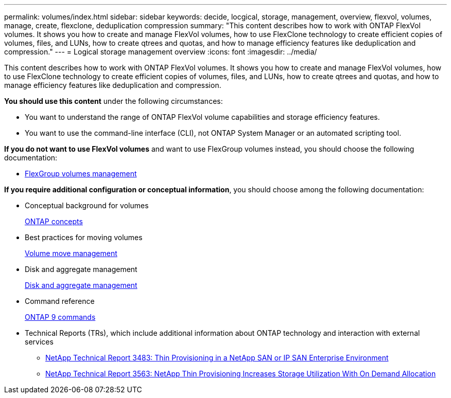 ---
permalink: volumes/index.html
sidebar: sidebar
keywords: decide, locgical, storage, management, overview, flexvol, volumes, manage, create, flexclone, deduplication compression
summary: "This content describes how to work with ONTAP FlexVol volumes. It shows you how to create and manage FlexVol volumes, how to use FlexClone technology to create efficient copies of volumes, files, and LUNs, how to create qtrees and quotas, and how to manage efficiency features like deduplication and compression."
---
= Logical storage management overview
:icons: font
:imagesdir: ../media/

[.lead]
This content describes how to work with ONTAP FlexVol volumes. It shows you how to create and manage FlexVol volumes, how to use FlexClone technology to create efficient copies of volumes, files, and LUNs, how to create qtrees and quotas, and how to manage efficiency features like deduplication and compression.

*You should use this content* under the following circumstances:

* You want to understand the range of ONTAP FlexVol volume capabilities and storage efficiency features.
* You want to use the command-line interface (CLI), not ONTAP System Manager or an automated scripting tool.

*If you do not want to use FlexVol volumes* and want to use FlexGroup volumes instead, you should choose the following documentation:

* https://docs.netapp.com/us-en/ontap/flexgroup/index.html[FlexGroup volumes management]

*If you require additional configuration or conceptual information*, you should choose among the following documentation:

* Conceptual background for volumes
+
https://docs.netapp.com/us-en/ontap/concepts/index.html[ONTAP concepts]

* Best practices for moving volumes
+
https://docs.netapp.com/us-en/ontap-sm-classic/volume-admin/index.html[Volume move management]

* Disk and aggregate management
+
https://docs.netapp.com/us-en/ontap/disks-aggregates/index.html[Disk and aggregate management]

* Command reference
+
http://docs.netapp.com/ontap-9/topic/com.netapp.doc.dot-cm-cmpr/GUID-5CB10C70-AC11-41C0-8C16-B4D0DF916E9B.html[ONTAP 9 commands]

* Technical Reports (TRs), which include additional information about ONTAP technology and interaction with external services
 ** http://www.netapp.com/us/media/tr-3483.pdf[NetApp Technical Report 3483: Thin Provisioning in a NetApp SAN or IP SAN Enterprise Environment]
 ** http://www.netapp.com/us/media/tr-3563.pdf[NetApp Technical Report 3563: NetApp Thin Provisioning Increases Storage Utilization With On Demand Allocation]
